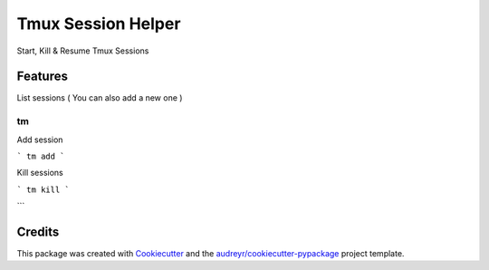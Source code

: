 ===================
Tmux Session Helper
===================


.. image:: https://img.shields.io/travis/ibejohn818/tm.svg
        :target: https://travis-ci.org/ibejohn818/tm


Start, Kill & Resume Tmux Sessions


Features
--------
List sessions ( You can also add a new one )

```
tm
```

Add session

```
tm add
```

Kill sessions

```
tm kill
```

Credits
---------

This package was created with Cookiecutter_ and the `audreyr/cookiecutter-pypackage`_ project template.

.. _Cookiecutter: https://github.com/audreyr/cookiecutter
.. _`audreyr/cookiecutter-pypackage`: https://github.com/audreyr/cookiecutter-pypackage

